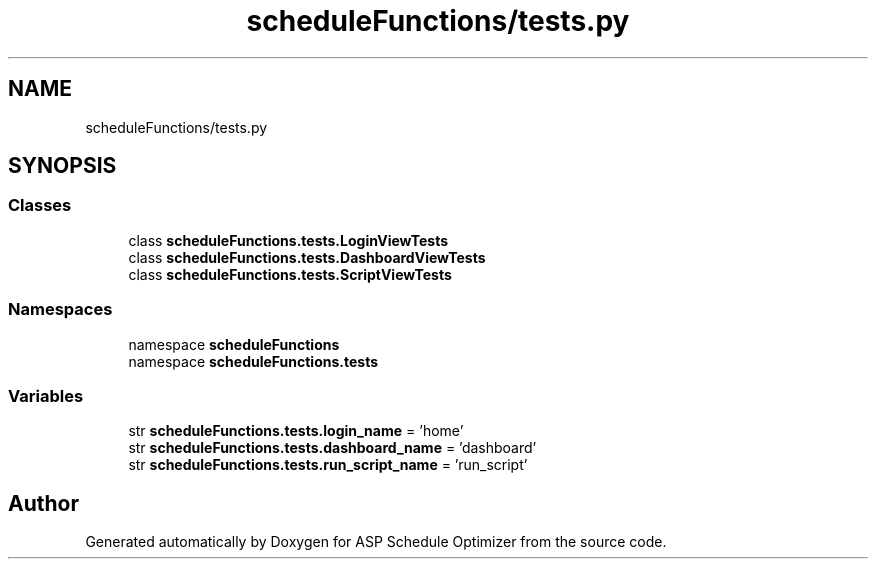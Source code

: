 .TH "scheduleFunctions/tests.py" 3 "Version 3" "ASP Schedule Optimizer" \" -*- nroff -*-
.ad l
.nh
.SH NAME
scheduleFunctions/tests.py
.SH SYNOPSIS
.br
.PP
.SS "Classes"

.in +1c
.ti -1c
.RI "class \fBscheduleFunctions\&.tests\&.LoginViewTests\fP"
.br
.ti -1c
.RI "class \fBscheduleFunctions\&.tests\&.DashboardViewTests\fP"
.br
.ti -1c
.RI "class \fBscheduleFunctions\&.tests\&.ScriptViewTests\fP"
.br
.in -1c
.SS "Namespaces"

.in +1c
.ti -1c
.RI "namespace \fBscheduleFunctions\fP"
.br
.ti -1c
.RI "namespace \fBscheduleFunctions\&.tests\fP"
.br
.in -1c
.SS "Variables"

.in +1c
.ti -1c
.RI "str \fBscheduleFunctions\&.tests\&.login_name\fP = 'home'"
.br
.ti -1c
.RI "str \fBscheduleFunctions\&.tests\&.dashboard_name\fP = 'dashboard'"
.br
.ti -1c
.RI "str \fBscheduleFunctions\&.tests\&.run_script_name\fP = 'run_script'"
.br
.in -1c
.SH "Author"
.PP 
Generated automatically by Doxygen for ASP Schedule Optimizer from the source code\&.
